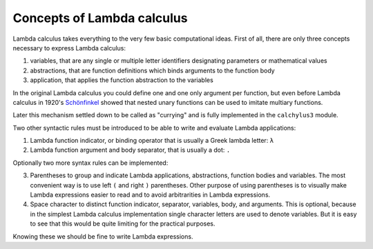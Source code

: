
Concepts of Lambda calculus
---------------------------

Lambda calculus takes everything to the very few basic computational ideas.
First of all, there are only three concepts necessary to express Lambda calculus:

1. variables, that are any single or multiple letter identifiers designating
   parameters or mathematical values
2. abstractions, that are function definitions which binds arguments to the
   function body
3. application, that applies the function abstraction to the variables

In the original Lambda calculus you could define one and one only argument per
function, but even before Lambda calculus in 1920's
`Schönfinkel <https://en.wikipedia.org/wiki/Moses_Sch%C3%B6nfinkel#Work>`__
showed that nested unary functions can be used to imitate multiary functions.

Later this mechanism settled down to be called as "currying" and is fully
implemented in the ``calchylus3`` module.

Two other syntactic rules must be introduced to be able to write and evaluate
Lambda applications:

1. Lambda function indicator, or binding operator that is usually a Greek
   lambda letter: ``λ``
2. Lambda function argument and body separator, that is usually a dot: ``.``

Optionally two more syntax rules can be implemented:

3. Parentheses to group and indicate Lambda applications, abstractions,
   function bodies and variables. The most convenient way is to use left ``(``
   and right ``)`` parentheses. Other purpose of using parentheses is to
   visually make Lambda expressions easier to read and to avoid arbitrarities
   in Lambda expressions.
4. Space character to distinct function indicator, separator, variables, body,
   and arguments. This is optional, because in the simplest Lambda calculus
   implementation single character letters are used to denote variables. But it
   is easy to see that this would be quite limiting for the practical purposes.

Knowing these we should be fine to write Lambda expressions.
